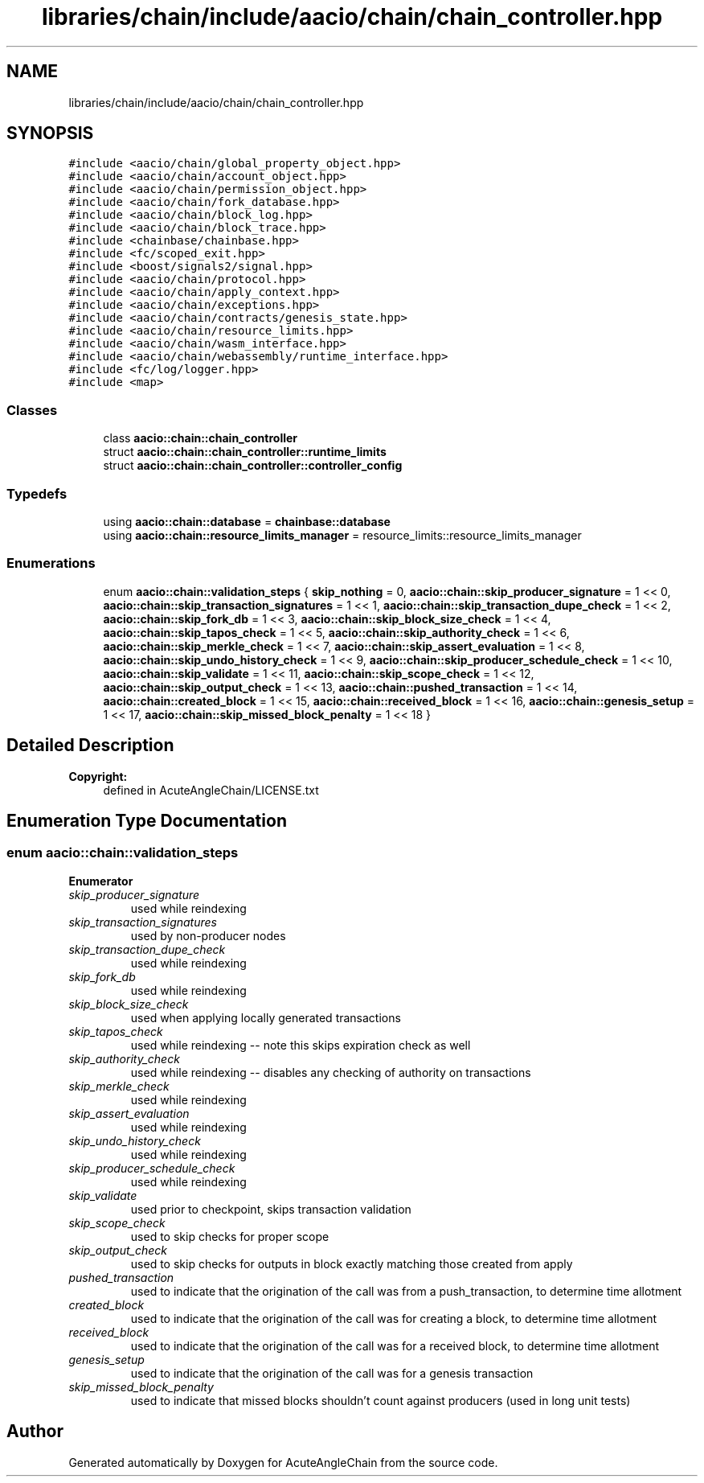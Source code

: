 .TH "libraries/chain/include/aacio/chain/chain_controller.hpp" 3 "Sun Jun 3 2018" "AcuteAngleChain" \" -*- nroff -*-
.ad l
.nh
.SH NAME
libraries/chain/include/aacio/chain/chain_controller.hpp
.SH SYNOPSIS
.br
.PP
\fC#include <aacio/chain/global_property_object\&.hpp>\fP
.br
\fC#include <aacio/chain/account_object\&.hpp>\fP
.br
\fC#include <aacio/chain/permission_object\&.hpp>\fP
.br
\fC#include <aacio/chain/fork_database\&.hpp>\fP
.br
\fC#include <aacio/chain/block_log\&.hpp>\fP
.br
\fC#include <aacio/chain/block_trace\&.hpp>\fP
.br
\fC#include <chainbase/chainbase\&.hpp>\fP
.br
\fC#include <fc/scoped_exit\&.hpp>\fP
.br
\fC#include <boost/signals2/signal\&.hpp>\fP
.br
\fC#include <aacio/chain/protocol\&.hpp>\fP
.br
\fC#include <aacio/chain/apply_context\&.hpp>\fP
.br
\fC#include <aacio/chain/exceptions\&.hpp>\fP
.br
\fC#include <aacio/chain/contracts/genesis_state\&.hpp>\fP
.br
\fC#include <aacio/chain/resource_limits\&.hpp>\fP
.br
\fC#include <aacio/chain/wasm_interface\&.hpp>\fP
.br
\fC#include <aacio/chain/webassembly/runtime_interface\&.hpp>\fP
.br
\fC#include <fc/log/logger\&.hpp>\fP
.br
\fC#include <map>\fP
.br

.SS "Classes"

.in +1c
.ti -1c
.RI "class \fBaacio::chain::chain_controller\fP"
.br
.ti -1c
.RI "struct \fBaacio::chain::chain_controller::runtime_limits\fP"
.br
.ti -1c
.RI "struct \fBaacio::chain::chain_controller::controller_config\fP"
.br
.in -1c
.SS "Typedefs"

.in +1c
.ti -1c
.RI "using \fBaacio::chain::database\fP = \fBchainbase::database\fP"
.br
.ti -1c
.RI "using \fBaacio::chain::resource_limits_manager\fP = resource_limits::resource_limits_manager"
.br
.in -1c
.SS "Enumerations"

.in +1c
.ti -1c
.RI "enum \fBaacio::chain::validation_steps\fP { \fBskip_nothing\fP = 0, \fBaacio::chain::skip_producer_signature\fP = 1 << 0, \fBaacio::chain::skip_transaction_signatures\fP = 1 << 1, \fBaacio::chain::skip_transaction_dupe_check\fP = 1 << 2, \fBaacio::chain::skip_fork_db\fP = 1 << 3, \fBaacio::chain::skip_block_size_check\fP = 1 << 4, \fBaacio::chain::skip_tapos_check\fP = 1 << 5, \fBaacio::chain::skip_authority_check\fP = 1 << 6, \fBaacio::chain::skip_merkle_check\fP = 1 << 7, \fBaacio::chain::skip_assert_evaluation\fP = 1 << 8, \fBaacio::chain::skip_undo_history_check\fP = 1 << 9, \fBaacio::chain::skip_producer_schedule_check\fP = 1 << 10, \fBaacio::chain::skip_validate\fP = 1 << 11, \fBaacio::chain::skip_scope_check\fP = 1 << 12, \fBaacio::chain::skip_output_check\fP = 1 << 13, \fBaacio::chain::pushed_transaction\fP = 1 << 14, \fBaacio::chain::created_block\fP = 1 << 15, \fBaacio::chain::received_block\fP = 1 << 16, \fBaacio::chain::genesis_setup\fP = 1 << 17, \fBaacio::chain::skip_missed_block_penalty\fP = 1 << 18 }"
.br
.in -1c
.SH "Detailed Description"
.PP 

.PP
\fBCopyright:\fP
.RS 4
defined in AcuteAngleChain/LICENSE\&.txt 
.RE
.PP

.SH "Enumeration Type Documentation"
.PP 
.SS "enum \fBaacio::chain::validation_steps\fP"

.PP
\fBEnumerator\fP
.in +1c
.TP
\fB\fIskip_producer_signature \fP\fP
used while reindexing 
.TP
\fB\fIskip_transaction_signatures \fP\fP
used by non-producer nodes 
.TP
\fB\fIskip_transaction_dupe_check \fP\fP
used while reindexing 
.TP
\fB\fIskip_fork_db \fP\fP
used while reindexing 
.TP
\fB\fIskip_block_size_check \fP\fP
used when applying locally generated transactions 
.TP
\fB\fIskip_tapos_check \fP\fP
used while reindexing -- note this skips expiration check as well 
.TP
\fB\fIskip_authority_check \fP\fP
used while reindexing -- disables any checking of authority on transactions 
.TP
\fB\fIskip_merkle_check \fP\fP
used while reindexing 
.TP
\fB\fIskip_assert_evaluation \fP\fP
used while reindexing 
.TP
\fB\fIskip_undo_history_check \fP\fP
used while reindexing 
.TP
\fB\fIskip_producer_schedule_check \fP\fP
used while reindexing 
.TP
\fB\fIskip_validate \fP\fP
used prior to checkpoint, skips transaction validation 
.TP
\fB\fIskip_scope_check \fP\fP
used to skip checks for proper scope 
.TP
\fB\fIskip_output_check \fP\fP
used to skip checks for outputs in block exactly matching those created from apply 
.TP
\fB\fIpushed_transaction \fP\fP
used to indicate that the origination of the call was from a push_transaction, to determine time allotment 
.TP
\fB\fIcreated_block \fP\fP
used to indicate that the origination of the call was for creating a block, to determine time allotment 
.TP
\fB\fIreceived_block \fP\fP
used to indicate that the origination of the call was for a received block, to determine time allotment 
.TP
\fB\fIgenesis_setup \fP\fP
used to indicate that the origination of the call was for a genesis transaction 
.TP
\fB\fIskip_missed_block_penalty \fP\fP
used to indicate that missed blocks shouldn't count against producers (used in long unit tests) 
.SH "Author"
.PP 
Generated automatically by Doxygen for AcuteAngleChain from the source code\&.
